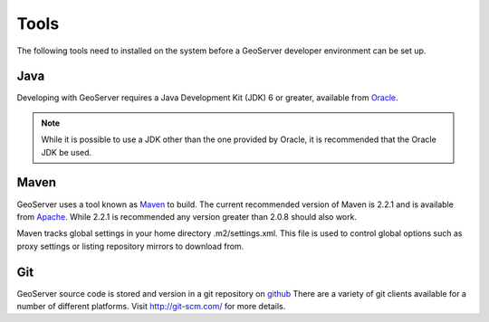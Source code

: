 .. _tools:

Tools
=====

The following tools need to installed on the system before a GeoServer developer
environment can be set up.

Java
----

Developing with GeoServer requires a Java Development Kit (JDK) 6 or greater, available from `Oracle <http://www.oracle.com/technetwork/java/javase/downloads/index.html>`_.

.. note::

   While it is possible to use a JDK other than the one provided by Oracle, it is 
   recommended that the Oracle JDK be used.

Maven
-----

GeoServer uses a tool known as `Maven <http://maven.apache.org/>`_ to build. 
The current recommended version of Maven is 2.2.1 and is available from 
`Apache <http://maven.apache.org/download.html>`_. While 2.2.1 is recommended
any version greater than 2.0.8 should also work.

Maven tracks global settings in your home directory .m2/settings.xml. This file is used to control
global options such as proxy settings or listing repository mirrors to download from.

Git
---

GeoServer source code is stored and version in a git repository on `github <http://github.com/geoserver/geoserver>`_
There are a variety of git clients available for a number of different 
platforms. Visit http://git-scm.com/ for more details.

